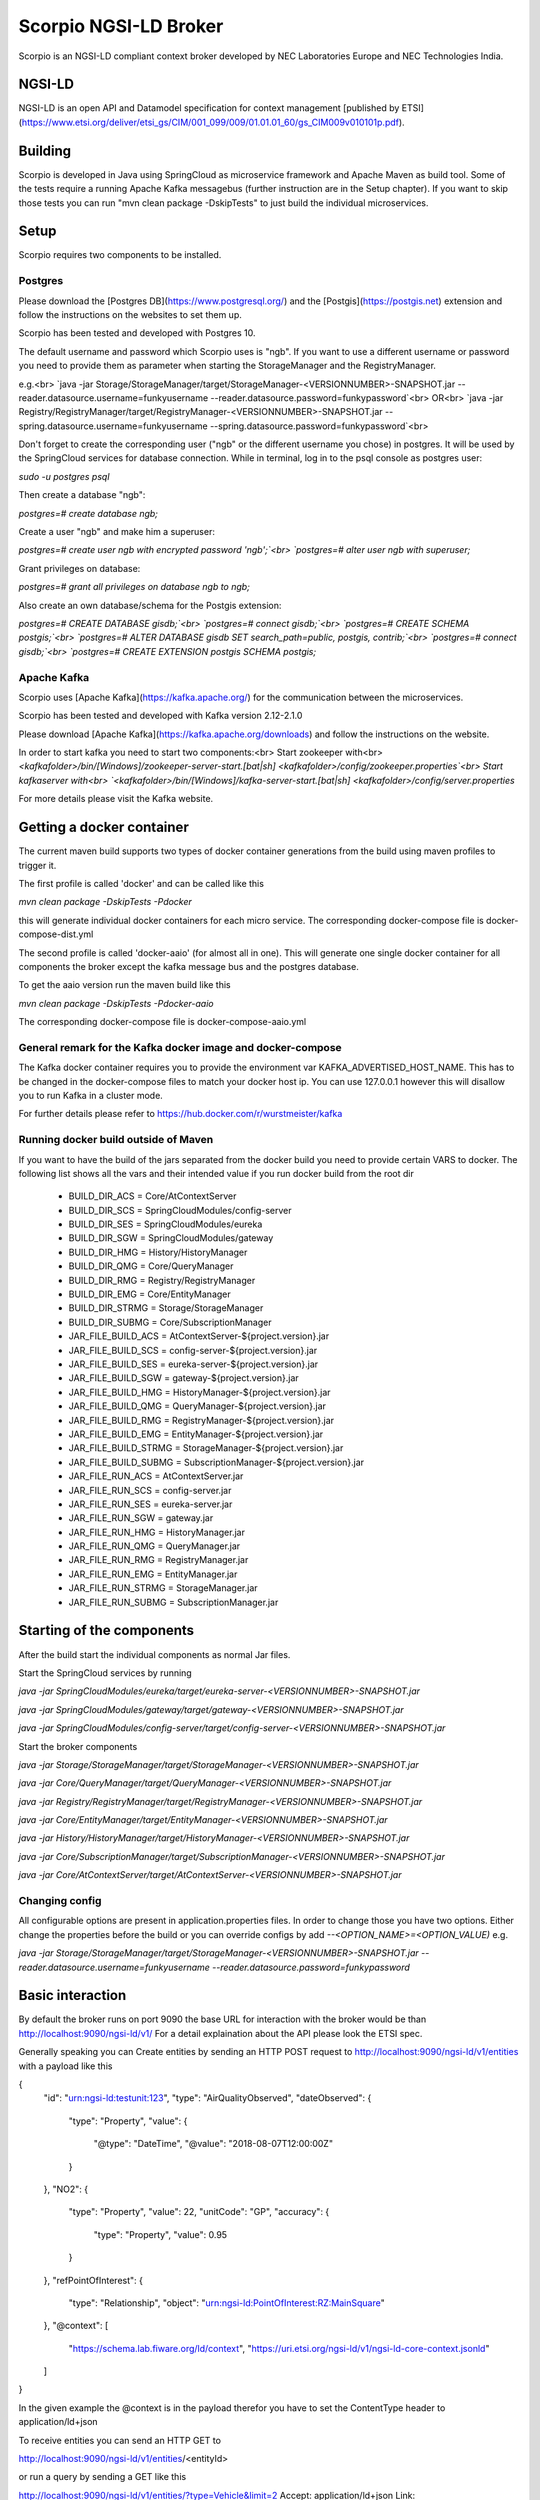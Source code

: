 **********************
Scorpio NGSI-LD Broker
**********************

Scorpio is an NGSI-LD compliant context broker developed by NEC Laboratories Europe and NEC Technologies India.

NGSI-LD
#######

NGSI-LD is an open API and Datamodel specification for context management [published by ETSI](https://www.etsi.org/deliver/etsi_gs/CIM/001_099/009/01.01.01_60/gs_CIM009v010101p.pdf).

Building
########

Scorpio is developed in Java using SpringCloud as microservice framework and Apache Maven as build tool. 
Some of the tests require a running Apache Kafka messagebus (further instruction are in the Setup chapter). If you want to skip those tests you can run "mvn clean package -DskipTests" to just build the individual microservices.

Setup
#####
Scorpio requires two components to be installed.

Postgres
========

Please download the [Postgres DB](https://www.postgresql.org/) and the [Postgis](https://postgis.net) extension and follow the instructions on the websites to set them up.

Scorpio has been tested and developed with Postgres 10. 

The default username and password which Scorpio uses is "ngb". If you want to use a different username or password you need to provide them as parameter when starting the StorageManager and the RegistryManager.

e.g.<br>
`java -jar Storage/StorageManager/target/StorageManager-<VERSIONNUMBER>-SNAPSHOT.jar --reader.datasource.username=funkyusername --reader.datasource.password=funkypassword`<br>
OR<br>
`java -jar Registry/RegistryManager/target/RegistryManager-<VERSIONNUMBER>-SNAPSHOT.jar --spring.datasource.username=funkyusername --spring.datasource.password=funkypassword`<br>
    
Don't forget to create the corresponding user ("ngb" or the different username you chose) in postgres. It will be used by the SpringCloud services for database connection. While in terminal, log in to the psql console as postgres user:

`sudo -u postgres psql`

Then create a database "ngb":

`postgres=# create database ngb;`

Create a user "ngb" and make him a superuser:

`postgres=# create user ngb with encrypted password 'ngb';`<br>
`postgres=# alter user ngb with superuser;`

Grant privileges on database:

`postgres=# grant all privileges on database ngb to ngb;`

Also create an own database/schema for the Postgis extension:

`postgres=# CREATE DATABASE gisdb;`<br>
`postgres=# \connect gisdb;`<br>
`postgres=# CREATE SCHEMA postgis;`<br>
`postgres=# ALTER DATABASE gisdb SET search_path=public, postgis, contrib;`<br>
`postgres=# \connect gisdb;`<br>
`postgres=# CREATE EXTENSION postgis SCHEMA postgis;`

Apache Kafka
============

Scorpio uses [Apache Kafka](https://kafka.apache.org/) for the communication between the microservices.

Scorpio has been tested and developed with Kafka version 2.12-2.1.0

Please download [Apache Kafka](https://kafka.apache.org/downloads) and follow the instructions on the website. 

In order to start kafka you need to start two components:<br>
Start zookeeper with<br>
`<kafkafolder>/bin/[Windows]/zookeeper-server-start.[bat|sh] <kafkafolder>/config/zookeeper.properties`<br>
Start kafkaserver with<br>
`<kafkafolder>/bin/[Windows]/kafka-server-start.[bat|sh] <kafkafolder>/config/server.properties`

For more details please visit the Kafka website.

Getting a docker container 
##########################

The current maven build supports two types of docker container generations from the build using maven profiles to trigger it.

The first profile is called 'docker' and can be called like this
  
`mvn clean package -DskipTests -Pdocker`

this will generate individual docker containers for each micro service. The corresponding docker-compose file is docker-compose-dist.yml


The second profile is called 'docker-aaio' (for almost all in one). This will generate one single docker container for all components the broker except the kafka message bus and the postgres database.

To get the aaio version run the maven build like this 

`mvn clean package -DskipTests -Pdocker-aaio`
 
The corresponding docker-compose file is docker-compose-aaio.yml

General remark for the Kafka docker image and docker-compose
============================================================

The Kafka docker container requires you to provide the environment var KAFKA_ADVERTISED_HOST_NAME. This has to be changed in the docker-compose files to match your docker host ip. You can use 127.0.0.1 however this will disallow you to run Kafka in a cluster mode.

For further details please refer to https://hub.docker.com/r/wurstmeister/kafka 

Running docker build outside of Maven
=====================================

If you want to have the build of the jars separated from the docker build you need to provide certain VARS to docker. 
The following list shows all the vars and their intended value if you run docker build from the root dir

  
 - BUILD_DIR_ACS = Core/AtContextServer
 
 - BUILD_DIR_SCS = SpringCloudModules/config-server
 
 - BUILD_DIR_SES = SpringCloudModules/eureka
 
 - BUILD_DIR_SGW = SpringCloudModules/gateway
 
 - BUILD_DIR_HMG = History/HistoryManager
 
 - BUILD_DIR_QMG = Core/QueryManager
 
 - BUILD_DIR_RMG = Registry/RegistryManager
 
 - BUILD_DIR_EMG = Core/EntityManager
 
 - BUILD_DIR_STRMG = Storage/StorageManager
 
 - BUILD_DIR_SUBMG = Core/SubscriptionManager

 - JAR_FILE_BUILD_ACS = AtContextServer-${project.version}.jar
 
 - JAR_FILE_BUILD_SCS = config-server-${project.version}.jar
 
 - JAR_FILE_BUILD_SES = eureka-server-${project.version}.jar
 
 - JAR_FILE_BUILD_SGW = gateway-${project.version}.jar
 
 - JAR_FILE_BUILD_HMG = HistoryManager-${project.version}.jar
 
 - JAR_FILE_BUILD_QMG = QueryManager-${project.version}.jar
 
 - JAR_FILE_BUILD_RMG = RegistryManager-${project.version}.jar
 
 - JAR_FILE_BUILD_EMG = EntityManager-${project.version}.jar
 
 - JAR_FILE_BUILD_STRMG = StorageManager-${project.version}.jar
 
 - JAR_FILE_BUILD_SUBMG = SubscriptionManager-${project.version}.jar

 - JAR_FILE_RUN_ACS = AtContextServer.jar
 
 - JAR_FILE_RUN_SCS = config-server.jar
 
 - JAR_FILE_RUN_SES = eureka-server.jar
 
 - JAR_FILE_RUN_SGW = gateway.jar
 
 - JAR_FILE_RUN_HMG = HistoryManager.jar
 
 - JAR_FILE_RUN_QMG = QueryManager.jar
 
 - JAR_FILE_RUN_RMG = RegistryManager.jar
 
 - JAR_FILE_RUN_EMG = EntityManager.jar
 
 - JAR_FILE_RUN_STRMG = StorageManager.jar
 
 - JAR_FILE_RUN_SUBMG = SubscriptionManager.jar

Starting of the components
##########################

After the build start the individual components as normal Jar files.

Start the SpringCloud services by running 

`java -jar SpringCloudModules/eureka/target/eureka-server-<VERSIONNUMBER>-SNAPSHOT.jar`

`java -jar SpringCloudModules/gateway/target/gateway-<VERSIONNUMBER>-SNAPSHOT.jar`

`java -jar SpringCloudModules/config-server/target/config-server-<VERSIONNUMBER>-SNAPSHOT.jar`


Start the broker components 

`java -jar Storage/StorageManager/target/StorageManager-<VERSIONNUMBER>-SNAPSHOT.jar`

`java -jar Core/QueryManager/target/QueryManager-<VERSIONNUMBER>-SNAPSHOT.jar`

`java -jar Registry/RegistryManager/target/RegistryManager-<VERSIONNUMBER>-SNAPSHOT.jar`

`java -jar Core/EntityManager/target/EntityManager-<VERSIONNUMBER>-SNAPSHOT.jar`

`java -jar History/HistoryManager/target/HistoryManager-<VERSIONNUMBER>-SNAPSHOT.jar`

`java -jar Core/SubscriptionManager/target/SubscriptionManager-<VERSIONNUMBER>-SNAPSHOT.jar`

`java -jar Core/AtContextServer/target/AtContextServer-<VERSIONNUMBER>-SNAPSHOT.jar`

Changing config 
===============
All configurable options are present in application.properties files. In order to change those you have two options.
Either change the properties before the build or you can override configs by add `--<OPTION_NAME>=<OPTION_VALUE)`
e.g. 

`java -jar Storage/StorageManager/target/StorageManager-<VERSIONNUMBER>-SNAPSHOT.jar --reader.datasource.username=funkyusername --reader.datasource.password=funkypassword`

Basic interaction
#################

By default the broker runs on port 9090 the base URL for interaction with the broker would be than
http://localhost:9090/ngsi-ld/v1/
For a detail explaination about the API please look the ETSI spec.


Generally speaking you can 
Create entities by sending an HTTP POST request to http://localhost:9090/ngsi-ld/v1/entities
with a payload like this 

{
    "id": "urn:ngsi-ld:testunit:123",
    "type": "AirQualityObserved",
    "dateObserved": {
        "type": "Property",
        "value": {
            "@type": "DateTime",
            "@value": "2018-08-07T12:00:00Z"
        }
    },
    "NO2": {
        "type": "Property",
        "value": 22,
        "unitCode": "GP",
        "accuracy": {
            "type": "Property",
            "value": 0.95
        }
    },
    "refPointOfInterest": {
        "type": "Relationship",
        "object": "urn:ngsi-ld:PointOfInterest:RZ:MainSquare"
    },
    "@context": [
        "https://schema.lab.fiware.org/ld/context",
        "https://uri.etsi.org/ngsi-ld/v1/ngsi-ld-core-context.jsonld"
    ]
}


In the given example the @context is in the payload therefor you have to set the ContentType header to application/ld+json

To receive entities you can send an HTTP GET to 

http://localhost:9090/ngsi-ld/v1/entities/<entityId>

or run a query by sending a GET like this 

http://localhost:9090/ngsi-ld/v1/entities/?type=Vehicle&limit=2 
Accept: application/ld+json 
Link: <http://<HOSTNAME_OF_WHERE_YOU_HAVE_AN_ATCONTEXT>/aggregatedContext.jsonld>; rel="http://www.w3.org/ns/json-ld#context";type="application/ld+json"

For more detailed explaination on NGSI-LD or JSON-LD. Please look at the [ETSI Specification](https://www.etsi.org/deliver/etsi_gs/CIM/001_099/009/01.01.01_60/gs_CIM009v010101p.pdf) or visit the [JSON-LD website](https://json-ld.org/).

Troubleshooting
###############

Missing JAXB dependencies
=========================

When starting the eureka-server you may facing the **java.lang.TypeNotPresentException: Type javax.xml.bind.JAXBContext not present** exception. It's very likely that you are running Java 11 on your machine then. Starting from Java 9 package `javax.xml.bind` has been marked deprecated and was finally completely removed in Java 11.

In order to fix this issue and get eureka-server running you need to manually add below JAXB Maven dependencies to `ScorpioBroker/SpringCloudModules/eureka/pom.xml` before starting:

```
...
<dependencies>
        ...
        <dependency>
                <groupId>com.sun.xml.bind</groupId>
                <artifactId>jaxb-core</artifactId>
                <version>2.3.0.1</version>
        </dependency>
        <dependency>
                <groupId>javax.xml.bind</groupId>
                <artifactId>jaxb-api</artifactId>
                <version>2.3.1</version>
        </dependency>
        <dependency>
                <groupId>com.sun.xml.bind</groupId>
                <artifactId>jaxb-impl</artifactId>
                <version>2.3.1</version>
        </dependency>
        ...
</dependencies>
...
```



